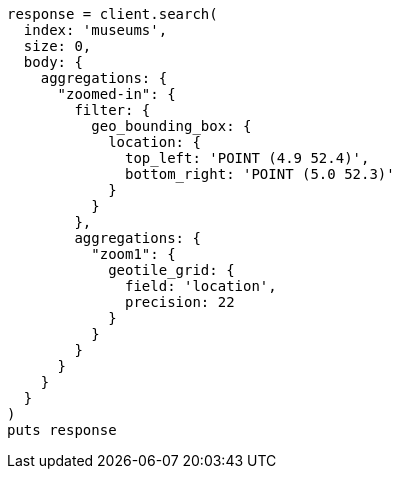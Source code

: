 [source, ruby]
----
response = client.search(
  index: 'museums',
  size: 0,
  body: {
    aggregations: {
      "zoomed-in": {
        filter: {
          geo_bounding_box: {
            location: {
              top_left: 'POINT (4.9 52.4)',
              bottom_right: 'POINT (5.0 52.3)'
            }
          }
        },
        aggregations: {
          "zoom1": {
            geotile_grid: {
              field: 'location',
              precision: 22
            }
          }
        }
      }
    }
  }
)
puts response
----
